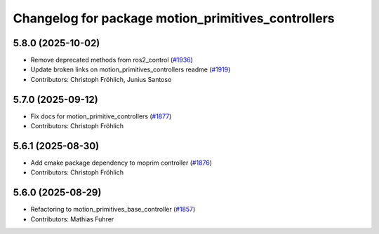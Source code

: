 ^^^^^^^^^^^^^^^^^^^^^^^^^^^^^^^^^^^^^^^^^^^^^^^^^^^
Changelog for package motion_primitives_controllers
^^^^^^^^^^^^^^^^^^^^^^^^^^^^^^^^^^^^^^^^^^^^^^^^^^^

5.8.0 (2025-10-02)
------------------
* Remove deprecated methods from ros2_control (`#1936 <https://github.com/ros-controls/ros2_controllers/issues/1936>`_)
* Update broken links on motion_primitives_controllers readme (`#1919 <https://github.com/ros-controls/ros2_controllers/issues/1919>`_)
* Contributors: Christoph Fröhlich, Junius Santoso

5.7.0 (2025-09-12)
------------------
* Fix docs for motion_primitive_controllers (`#1877 <https://github.com/ros-controls/ros2_controllers/issues/1877>`_)
* Contributors: Christoph Fröhlich

5.6.1 (2025-08-30)
------------------
* Add cmake package dependency to moprim controller (`#1876 <https://github.com/ros-controls/ros2_controllers/issues/1876>`_)
* Contributors: Christoph Fröhlich

5.6.0 (2025-08-29)
------------------
* Refactoring to motion_primitives_base_controller (`#1857 <https://github.com/ros-controls/ros2_controllers/issues/1857>`_)
* Contributors: Mathias Fuhrer
